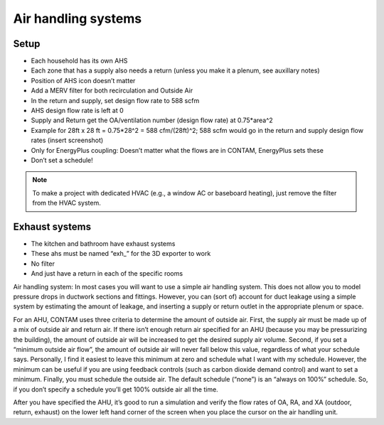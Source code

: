 Air handling systems
=================================

Setup
---------------------------
* Each household has its own AHS
* Each zone that has a supply also needs a return (unless you make it a plenum, see auxillary notes)
* Position of AHS icon doesn’t matter
* Add a MERV filter for both recirculation and Outside Air
* In the return and supply, set design flow rate to 588 scfm
* AHS design flow rate is left at 0
* Supply and Return get the OA/ventilation number (design flow rate) at 0.75*area^2 
* Example for 28ft x 28 ft = 0.75*28^2 = 588 cfm/(28ft)^2; 588 scfm would go in the return and supply design flow rates (insert screenshot)
* Only for EnergyPlus coupling: Doesn’t matter what the flows are in CONTAM, EnergyPlus sets these
* Don’t set a schedule!

.. note::

   To make a project with dedicated HVAC (e.g., a window AC or baseboard heating), just remove the filter from the HVAC system.

Exhaust systems
--------------------------
* The kitchen and bathroom have exhaust systems
* These ahs must be named “exh_” for the 3D exporter to work
* No filter
* And just have a return in each of the specific rooms

Air handling system:  In most cases you will want to use a simple air handling system.  This does not allow you to model pressure drops in ductwork sections and fittings.  However, you can (sort of) account for duct leakage using a simple system by estimating the amount of leakage, and inserting a supply or return outlet in the appropriate plenum or space.  

For an AHU, CONTAM uses three criteria to determine the amount of outside air. First, the supply air must be made up of a mix of outside air and return air.  If there isn’t enough return air specified for an AHU (because you may be pressurizing the building), the amount of outside air will be increased to get the desired supply air volume.  Second, if you set a “minimum outside air flow”, the amount of outside air will never fall below this value, regardless of what your schedule says. Personally, I find it easiest to leave this minimum at zero and schedule what I want with my schedule.  However, the minimum can be useful if you are using feedback controls (such as carbon dioxide demand control) and want to set a minimum.  Finally, you must schedule the outside air.  The default schedule (“none”) is an “always on 100%” schedule.  So, if you don’t specify a schedule you’ll get 100% outside air all the time.  

After you have specified the AHU, it’s good to run a simulation and verify the flow rates of OA, RA, and XA (outdoor, return, exhaust) on the lower left hand corner of the screen when you place the cursor on the air handling unit.  
